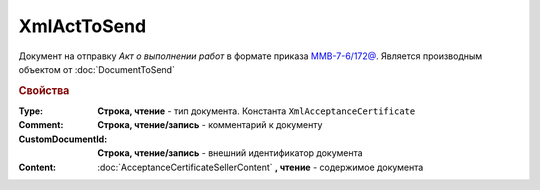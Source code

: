 XmlActToSend
============

Документ на отправку *Акт о выполнении работ* в формате приказа `ММВ-7-6/172@ <https://normativ.kontur.ru/document?moduleId=1&documentId=261859&rangeId=83282>`_.
Является производным объектом от :doc:`DocumentToSend`

.. versionadded:: 5.5.0

.. deprecated:: 5.27.0
  Используйте :doc:`CustomDocumentToSend`


.. rubric:: Свойства

:Type:
  **Строка, чтение** - тип документа. Константа ``XmlAcceptanceCertificate``

:Comment:
  **Строка, чтение/запись** - комментарий к документу

:CustomDocumentId:
  **Строка, чтение/запись** - внешний идентификатор документа

:Content:
  :doc:`AcceptanceCertificateSellerContent` **, чтение** - содержимое документа
